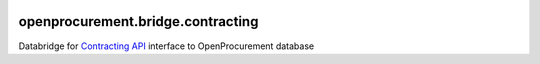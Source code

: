 .. image:: https://travis-ci.org/openprocurement/openprocurement.bridge.contracting.svg?branch=contracting-dev
    :target: https://travis-ci.org/openprocurement/openprocurement.bridge.contracting
.. image:: https://coveralls.io/repos/github/openprocurement/openprocurement.bridge.contracting/badge.svg?branch=contracting-dev
    :target: https://coveralls.io/github/openprocurement/openprocurement.bridge.contracting?branch=contracting-dev

openprocurement.bridge.contracting
==================================

Databridge for `Contracting API <https://github.com/openprocurement/openprocurement.contracting.api>`_ interface to OpenProcurement database
